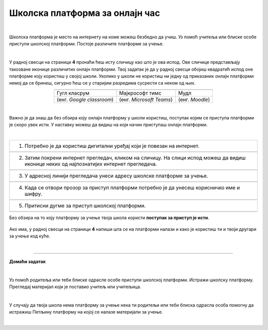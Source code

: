 Школска платформа за онлајн час
===============================

.. |google| image:: ../../_images/google.png
            :width: 100px

.. |teams| image:: ../../_images/teams.png
            :width: 100px

.. |moodle| image:: ../../_images/moodle.png
            :width: 100px

.. |p1| image:: ../../_images/prijava1.png
            :width: 600px

.. |p2| image:: ../../_images/prijava2.png
            :width: 300px

.. |p3| image:: ../../_images/prijava3.png
            :width: 780px

.. |p4| image:: ../../_images/prijava4.png
            :width: 400px

.. |p5| image:: ../../_images/prijava5.png
            :width: 780px

.. |kv| image:: ../../_images/kv.png
            :width: 15px


.. infonote::

 .. image:: ../../_images/robot11.png
    :height: 120
    :align: left

 Да ли си некада користио/ла школску онлајн платформу за учење? У случају да ниси, када урадиш све задатке и одговориш на сва питања у лекцији сазнаћеш да постоји више онлајн платформи које можеш да користиш за учење, а сазнаћеш и како да их користиш.

|

Школска платформа је место на интернету на коме можеш безбедно да учиш. Уз помоћ учитеља или блиске особе приступи школској 
платформи. Постоје различите платформе за учење. 

|

У радној свесци на страници **4** пронаћи ћеш исту сличицу као што је ова испод. Ове сличице представљају такозване иконице различитих онлајн платформи. Твој задатак је да у радној свесци обојиш квадратић испод оне платформе коју користиш у својој школи. Уколико у школи не користиш ни једну од приказаних онлајн платформи немој да се бринеш, сигурно ћеш се у старијим разредима сусрести са неком од њих. 

.. csv-table:: 
   :widths: auto
   :align: center
   
   "|google|", "|teams|", "|moodle|"
   Гугл класрум, Мајкрософт тимс, Мудл
   (енг. *Google classroom*), (енг. *Microsoft Teams*), (енг. *Moodle*)



|

Важно је да знаш да без обзира коју онлајн платформу у школи користиш, поступак којим се приступа платформи је скоро увек исти. У наставку можеш да видиш на који начин приступаш онлајн платформи. 

|

.. csv-table:: 
   :widths: auto
   :align: left

   "1. Потребно је да користиш дигитални уређај који је повезан на интернет."
   "|p1|"
   "2. Затим покрени интернет прегледач, кликом на сличицу. На слици испод можеш да видиш иконице неких од најпознатијих интернет прегледача."
   "|p2|"
   "3. У адресној линији прегледача унеси адресу школске платформе за учење."
   "|p3|"
   "4. Када се отвори прозор за приступ платформи потребно је да унесеш корисничко име и шифру."
   "|p4|"
   "5. Притисни дугме за приступ школској платформи."
   "|p5|"

Без обзира на то коју платформу за учење твоја школа користи **поступак за приступ је исти**. 


   .. questionnote::
      Да ли твоја школа има платформу за учење?  
 
Ако има, у радној свесци на страници **4** напиши шта се на платформи налази и како је користиш ти и твоји другари за учење код куће.

|

.. image:: ../../_images/robot13.png
    :height: 200
    :align: right

------------

**Домаћи задатак**

|

Уз помоћ родитеља или теби блиске одрасле особе приступи школској платформи. Истражи школску платформу. Прегледај материјал који је 
поставио учитељ или учитељица. 

|

У случају да твоја школа нема платформу за учење нека ти родитељи или теби блиска одрасла особа 
помогну да истражиш Петљину платформу на којој се налазе материјали за учење.

|